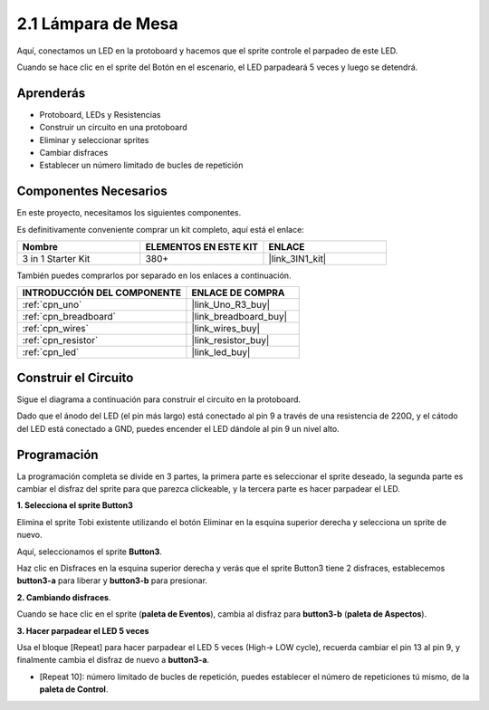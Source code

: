 .. _sh_table_lamp:

2.1 Lámpara de Mesa
=====================

Aquí, conectamos un LED en la protoboard y hacemos que el sprite controle el parpadeo de este LED.

Cuando se hace clic en el sprite del Botón en el escenario, el LED parpadeará 5 veces y luego se detendrá.

.. image:: img/2_button.png

Aprenderás
---------------------

- Protoboard, LEDs y Resistencias
- Construir un circuito en una protoboard
- Eliminar y seleccionar sprites
- Cambiar disfraces
- Establecer un número limitado de bucles de repetición

Componentes Necesarios
------------------------

En este proyecto, necesitamos los siguientes componentes.

Es definitivamente conveniente comprar un kit completo, aquí está el enlace:

.. list-table::
    :widths: 20 20 20
    :header-rows: 1

    *   - Nombre	
        - ELEMENTOS EN ESTE KIT
        - ENLACE
    *   - 3 in 1 Starter Kit
        - 380+
        - |link_3IN1_kit|

También puedes comprarlos por separado en los enlaces a continuación.

.. list-table::
    :widths: 30 20
    :header-rows: 1

    *   - INTRODUCCIÓN DEL COMPONENTE
        - ENLACE DE COMPRA

    *   - :ref:`cpn_uno`
        - |link_Uno_R3_buy|
    *   - :ref:`cpn_breadboard`
        - |link_breadboard_buy|
    *   - :ref:`cpn_wires`
        - |link_wires_buy|
    *   - :ref:`cpn_resistor`
        - |link_resistor_buy|
    *   - :ref:`cpn_led`
        - |link_led_buy|

Construir el Circuito
-----------------------

Sigue el diagrama a continuación para construir el circuito en la protoboard.

Dado que el ánodo del LED (el pin más largo) está conectado al pin 9 a través de una resistencia de 220Ω, y el cátodo del LED está conectado a GND, puedes encender el LED dándole al pin 9 un nivel alto.

.. image:: img/circuit/led_circuit.png

Programación
------------------

La programación completa se divide en 3 partes, la primera parte es seleccionar el sprite deseado, la segunda parte es cambiar el disfraz del sprite para que parezca clickeable, y la tercera parte es hacer parpadear el LED.

**1. Selecciona el sprite Button3**

Elimina el sprite Tobi existente utilizando el botón Eliminar en la esquina superior derecha y selecciona un sprite de nuevo.

.. image:: img/2_tobi.png

Aquí, seleccionamos el sprite **Button3**.

.. image:: img/2_button3.png

Haz clic en Disfraces en la esquina superior derecha y verás que el sprite Button3 tiene 2 disfraces, establecemos **button3-a** para liberar y **button3-b** para presionar.

.. image:: img/2_button3_2.png

**2. Cambiando disfraces**.

Cuando se hace clic en el sprite (**paleta de Eventos**), cambia al disfraz para **button3-b** (**paleta de Aspectos**).

.. image:: img/2_switch.png

**3. Hacer parpadear el LED 5 veces**

Usa el bloque [Repeat] para hacer parpadear el LED 5 veces (High-> LOW cycle), recuerda cambiar el pin 13 al pin 9, y finalmente cambia el disfraz de nuevo a **button3-a**.

* [Repeat 10]: número limitado de bucles de repetición, puedes establecer el número de repeticiones tú mismo, de la **paleta de Control**.

.. image:: img/2_led_on_off.png

